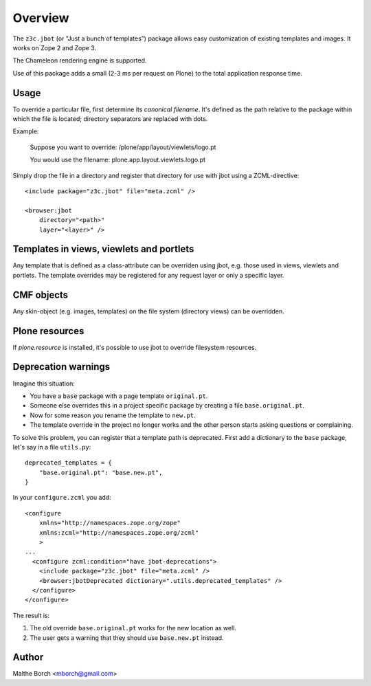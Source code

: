 Overview
========

The ``z3c.jbot`` (or "Just a bunch of templates") package allows easy
customization of existing templates and images. It works on Zope 2 and
Zope 3.

The Chameleon rendering engine is supported.

Use of this package adds a small (2-3 ms per request on Plone) to the
total application response time.

Usage
-----

To override a particular file, first determine its *canonical
filename*. It's defined as the path relative to the package within
which the file is located; directory separators are replaced with
dots.

Example:

  Suppose you want to override: /plone/app/layout/viewlets/logo.pt

  You would use the filename:   plone.app.layout.viewlets.logo.pt

Simply drop the file in a directory and register that directory for
use with jbot using a ZCML-directive::

  <include package="z3c.jbot" file="meta.zcml" />

  <browser:jbot
      directory="<path>"
      layer="<layer>" />

Templates in views, viewlets and portlets
-----------------------------------------

Any template that is defined as a class-attribute can be overriden
using jbot, e.g. those used in views, viewlets and portlets. The
template overrides may be registered for any request layer or only a
specific layer.

CMF objects
-----------

Any skin-object (e.g. images, templates) on the file system (directory
views) can be overridden.

Plone resources
---------------

If `plone.resource` is installed, it's possible to use jbot to
override filesystem resources.

Deprecation warnings
--------------------

Imagine this situation:

* You have a ``base`` package with a page template ``original.pt``.
* Someone else overrides this in a project specific package by creating a file ``base.original.pt``.
* Now for some reason you rename the template to ``new.pt``.
* The template override in the project no longer works and the other person starts asking questions or complaining.

To solve this problem, you can register that a template path is deprecated.
First add a dictionary to the ``base`` package, let's say in a file ``utils.py``::

  deprecated_templates = {
      "base.original.pt": "base.new.pt",
  }

In your ``configure.zcml`` you add::

  <configure
      xmlns="http://namespaces.zope.org/zope"
      xmlns:zcml="http://namespaces.zope.org/zcml"
      >
  ...
    <configure zcml:condition="have jbot-deprecations">
      <include package="z3c.jbot" file="meta.zcml" />
      <browser:jbotDeprecated dictionary=".utils.deprecated_templates" />
    </configure>
  </configure>

The result is:

1. The old override ``base.original.pt`` works for the new location as well.
2. The user gets a warning that they should use ``base.new.pt`` instead.

Author
------

Malthe Borch <mborch@gmail.com>
